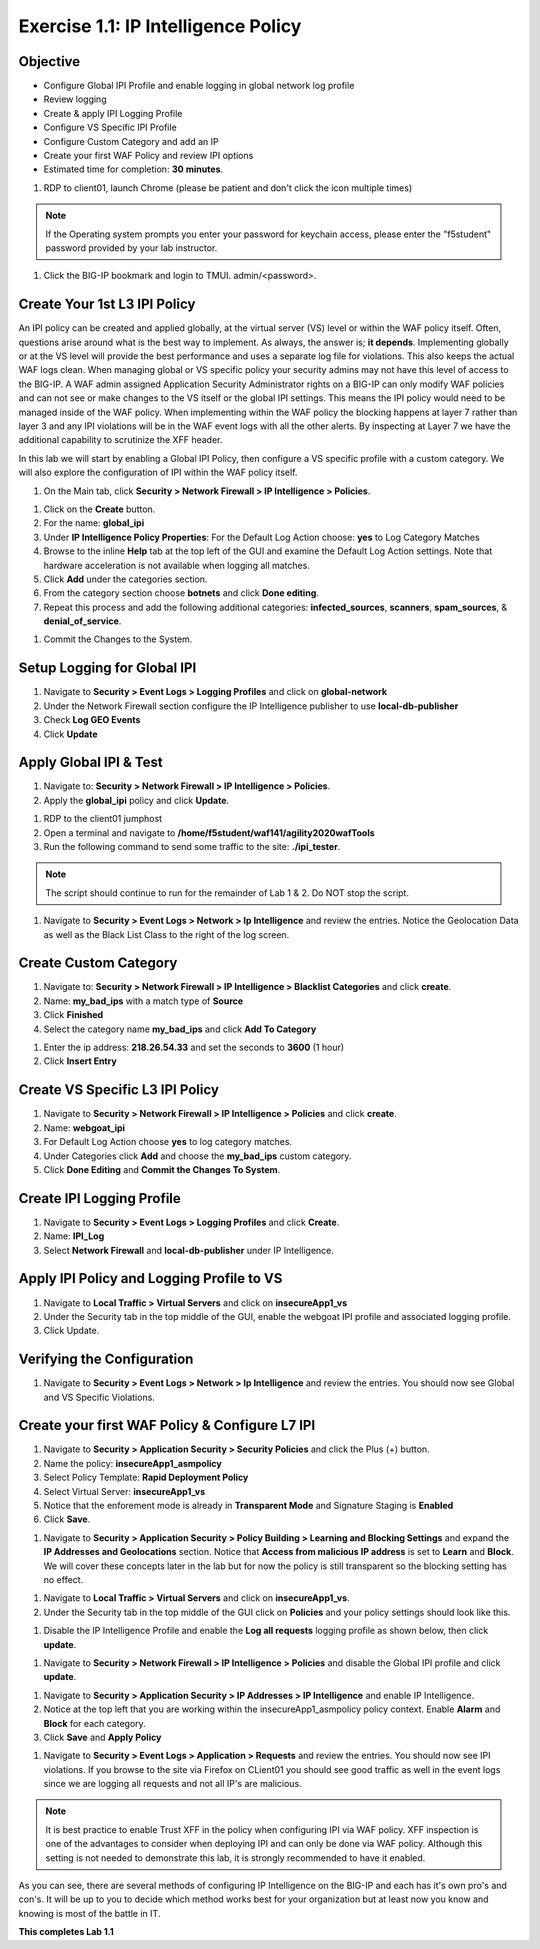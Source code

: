 Exercise 1.1: IP Intelligence Policy
---------------------------------------
Objective
~~~~~~~~~

- Configure Global IPI Profile and enable logging in global network log profile
- Review logging
- Create & apply IPI Logging Profile 
- Configure VS Specific IPI Profile 
- Configure Custom Category and add an IP 
- Create your first WAF Policy and review IPI options 

- Estimated time for completion: **30** **minutes**.

#. RDP to client01, launch Chrome (please be patient and don't click the icon multiple times)

.. NOTE:: If the Operating system prompts you enter your password for keychain access, please enter the "f5student" password provided by your lab instructor. 

.. image:: images/keychain.png
  :width: 600 px

#. Click the BIG-IP bookmark and login to TMUI. admin/<password>. 

Create Your 1st L3 IPI Policy
~~~~~~~~~~~~~~~~~~~~~~~~~~~~~
An IPI policy can be created and applied globally, at the virtual server (VS) level or within the WAF policy itself. 
Often, questions arise around what is the best way to implement. As always, the answer is; **it depends**. Implementing globally or at the VS level will provide the best 
performance and uses a separate log file for violations. This also keeps the actual WAF logs clean. When managing global or VS specific policy your security admins may not have this level of access to the BIG-IP. 
A WAF admin assigned Application Security Administrator rights on a BIG-IP can only modify WAF policies and can not see or make changes to the VS itself or the global IPI settings. This means the IPI policy would need to be managed inside of the WAF policy. 
When implementing within the WAF policy the blocking happens at layer 7 rather than layer 3 and any IPI violations will be in the WAF event logs with all the other alerts. By inspecting at Layer 7 we have the additional capability to scrutinize the XFF header.  

.. image:: images/ipi_options.png
  :width: 600 px

In this lab we will start by enabling a Global IPI Policy, then configure a VS specific profile with a custom category. 
We will also explore the configuration of IPI within the WAF policy itself. 

#. On the Main tab, click **Security > Network Firewall > IP Intelligence > Policies**. 


.. image:: images/ipi.png
  :width: 600 px

#. Click on the **Create** button. 

#. For the name:  **global_ipi** 

#. Under **IP Intelligence Policy Properties**: For the Default Log Action choose: **yes** to Log Category Matches

#. Browse to the inline **Help** tab at the top left of the GUI and examine the Default Log Action settings. Note that hardware acceleration is not available when logging all matches. 

#. Click **Add** under the categories section. 

#. From the category section choose **botnets** and click **Done editing**.

#. Repeat this process and add the following additional categories: **infected_sources**, **scanners**, **spam_sources**, & **denial_of_service**.

.. image:: images/ipi_global.png
  :width: 600 px

#. Commit the Changes to the System.

Setup Logging for Global IPI
~~~~~~~~~~~~~~~~~~~~~~~~~~~~~
#. Navigate to **Security > Event Logs > Logging Profiles** and click on **global-network**
#. Under the Network Firewall section configure the IP Intelligence publisher to use **local-db-publisher**
#. Check **Log GEO Events**
#. Click **Update**

.. image:: images/ipi_global_log.png
  :width: 600 px

Apply Global IPI & Test
~~~~~~~~~~~~~~~~~~~~~~~~~~~~~
#. Navigate to: **Security > Network Firewall > IP Intelligence > Policies**.
#. Apply the **global_ipi** policy and click **Update**.

.. image:: images/global_policy.png
  :width: 600 px

#. RDP to the client01 jumphost
#. Open a terminal and navigate to **/home/f5student/waf141/agility2020wafTools**
#. Run the following command to send some traffic to the site: **./ipi_tester**.

.. NOTE:: The script should continue to run for the remainder of Lab 1 & 2. Do NOT stop the script. 

#. Navigate to **Security > Event Logs > Network > Ip Intelligence** and review the entries. Notice the Geolocation Data as well as the Black List Class to the right of the log screen. 

.. image:: images/global_event.png
  :width: 600 px

Create Custom Category 
~~~~~~~~~~~~~~~~~~~~~~~~~~~~~
#. Navigate to: **Security > Network Firewall > IP Intelligence > Blacklist Categories** and click **create**.
#. Name: **my_bad_ips** with a match type of **Source**
#. Click **Finished**
#. Select the category name **my_bad_ips** and click **Add To Category**

.. image:: images/add_to_cat.png
  :width: 600 px

#. Enter the ip address: **218.26.54.33** and set the seconds to **3600** (1 hour)
#. Click **Insert Entry**

.. image:: images/add_ip.png
  :width: 600 px

Create VS Specific L3 IPI Policy
~~~~~~~~~~~~~~~~~~~~~~~~~~~~~~~~~
#. Navigate to  **Security > Network Firewall > IP Intelligence > Policies** and click **create**. 
#. Name: **webgoat_ipi**
#. For Default Log Action choose **yes** to log category matches. 
#. Under Categories click **Add** and choose the **my_bad_ips** custom category. 
#. Click **Done Editing** and **Commit the Changes To System**.

.. image:: images/webgoat_ipi.png
  :width: 600 px

Create IPI Logging Profile
~~~~~~~~~~~~~~~~~~~~~~~~~~~~~~~~~
#. Navigate to **Security > Event Logs > Logging Profiles** and click **Create**.
#. Name: **IPI_Log**
#. Select **Network Firewall** and **local-db-publisher** under IP Intelligence.

.. image:: images/ipi_log.png
  :width: 600 px

Apply IPI Policy and Logging Profile to VS
~~~~~~~~~~~~~~~~~~~~~~~~~~~~~~~~~~~~~~~~~~~~
#. Navigate to **Local Traffic > Virtual Servers** and click on **insecureApp1_vs**
#. Under the Security tab in the top middle of the GUI, enable the webgoat IPI profile and associated logging profile.
#. Click Update.

.. image:: images/vs_sec.png
  :width: 600 px

Verifying the Configuration
~~~~~~~~~~~~~~~~~~~~~~~~~~~~~~~~~~~~~~~~~~~~
#. Navigate to **Security > Event Logs > Network > Ip Intelligence** and review the entries. You should now see Global and VS Specific Violations.

.. image:: images/vs_spec.png
  :width: 600 px

Create your first WAF Policy & Configure L7 IPI
~~~~~~~~~~~~~~~~~~~~~~~~~~~~~~~~~~~~~~~~~~~~~~~~~~
#. Navigate to **Security > Application Security > Security Policies** and click the Plus (+) button. 
#. Name the policy: **insecureApp1_asmpolicy**
#. Select Policy Template: **Rapid Deployment Policy**
#. Select Virtual Server: **insecureApp1_vs**
#. Notice that the enforement mode is already in **Transparent Mode** and Signature Staging is **Enabled**
#. Click **Save**.

.. image:: images/waf_policy.png
  :width: 600 px

#. Navigate to **Security > Application Security > Policy Building > Learning and Blocking Settings** and expand the **IP Addresses and Geolocations** section. Notice that **Access from malicious IP address** is set to **Learn** and **Block**. We will cover these concepts later in the lab but for now the policy is still transparent so the blocking setting has no effect. 

.. image:: images/ipi_asm.png
  :width: 600 px

#. Navigate to **Local Traffic > Virtual Servers** and click on **insecureApp1_vs**.
#. Under the Security tab in the top middle of the GUI click on **Policies** and your policy settings should look like this. 

.. image:: images/policy_setting.png
  :width: 600 px

#. Disable the IP Intelligence Profile and enable the **Log all requests** logging profile as shown below, then click **update**. 

.. image:: images/policy_mod.png
  :width: 600 px

#. Navigate to **Security > Network Firewall > IP Intelligence > Policies** and disable the Global IPI profile and click **update**. 

.. image:: images/disable_global.png
  :width: 600 px

#. Navigate to **Security > Application Security > IP Addresses > IP Intelligence** and enable IP Intelligence. 
#. Notice at the top left that you are working within the insecureApp1_asmpolicy policy context. Enable **Alarm** and **Block** for each category. 
#. Click **Save** and **Apply Policy**

.. image:: images/waf_ipi.png
  :width: 600 px


#. Navigate to **Security > Event Logs > Application > Requests** and review the entries. You should now see IPI violations. If you browse to the site via Firefox on CLient01 you should see good traffic as well in the event logs since we are logging all requests and not all IP's are malicious. 

.. image:: images/events.png
  :width: 600 px

.. NOTE:: It is best practice to enable Trust XFF in the policy when configuring IPI via WAF policy. XFF inspection is one of the advantages to consider when deploying IPI and can only be done via WAF policy. Although this setting is not needed to demonstrate this lab, it is strongly recommended to have it enabled. 

.. image:: images/trust_xff.png
  :width: 600 px

As you can see, there are several methods of configuring IP Intelligence on the BIG-IP and each has it's own pro's and con's. It will be up to you to decide which method works best for your organization but at least now you know and knowing is most of the battle in IT. 

**This completes Lab 1.1**